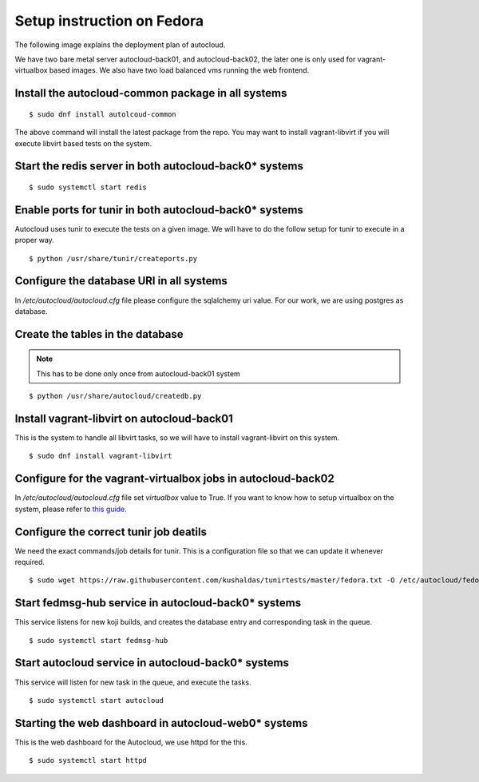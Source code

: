 Setup instruction on Fedora
============================

The following image explains the deployment plan of autocloud.

.. image:: deployment.png

We have two bare metal server autocloud-back01, and autocloud-back02, the later one is only
used for vagrant-virtualbox based images. We also have two load balanced vms running the web
frontend.

Install the autocloud-common package in all systems
----------------------------------------------------

::

    $ sudo dnf install autolcoud-common

The above command will install the latest package from the repo. You may want to install
vagrant-libvirt if you will execute libvirt based tests on the system.


Start the redis server in both autocloud-back0* systems
-------------------------------------------------------

::

    $ sudo systemctl start redis


Enable ports for tunir in both autocloud-back0* systems
--------------------------------------------------------

Autocloud uses tunir to execute the tests on a given image. We will have to do the follow setup for tunir
to execute in a proper way.

::

    $ python /usr/share/tunir/createports.py

Configure the database URI in all systems
------------------------------------------

In */etc/autocloud/autocloud.cfg* file please configure the sqlalchemy uri value. For our work, we are using 
postgres as database.

Create the tables in the database
----------------------------------


.. note:: This has to be done only once from autocloud-back01 system


::

    $ python /usr/share/autocloud/createdb.py


Install vagrant-libvirt on autocloud-back01
--------------------------------------------

This is the system to handle all libvirt tasks, so we will have to install vagrant-libvirt on this system.

::

    $ sudo dnf install vagrant-libvirt


Configure for the vagrant-virtualbox jobs in autocloud-back02
---------------------------------------------------------------

In */etc/autocloud/autocloud.cfg* file set *virtualbox* value to True. If you want to know how to setup virtualbox on the system, please refer to `this guide <http://tunir.readthedocs.org/en/latest/vagrant.html#how-to-install-virtualbox-and-vagrant>`_.


Configure the correct tunir job deatils
----------------------------------------

We need the exact commands/job details for tunir. This is a configuration file so that we can update it
whenever required.

::

    $ sudo wget https://raw.githubusercontent.com/kushaldas/tunirtests/master/fedora.txt -O /etc/autocloud/fedora.txt

Start fedmsg-hub service in autocloud-back0* systems
-----------------------------------------------------

This service listens for new koji builds, and creates the database entry and corresponding task in the queue.

::

    $ sudo systemctl start fedmsg-hub

Start autocloud service in autocloud-back0* systems
----------------------------------------------------

This service will listen for new task in the queue, and execute the tasks.

::

    $ sudo systemctl start autocloud

Starting the web dashboard in autocloud-web0* systems
-------------------------------------------------------

This is the web dashboard for the Autocloud, we use httpd for the this.

::

    $ sudo systemctl start httpd
